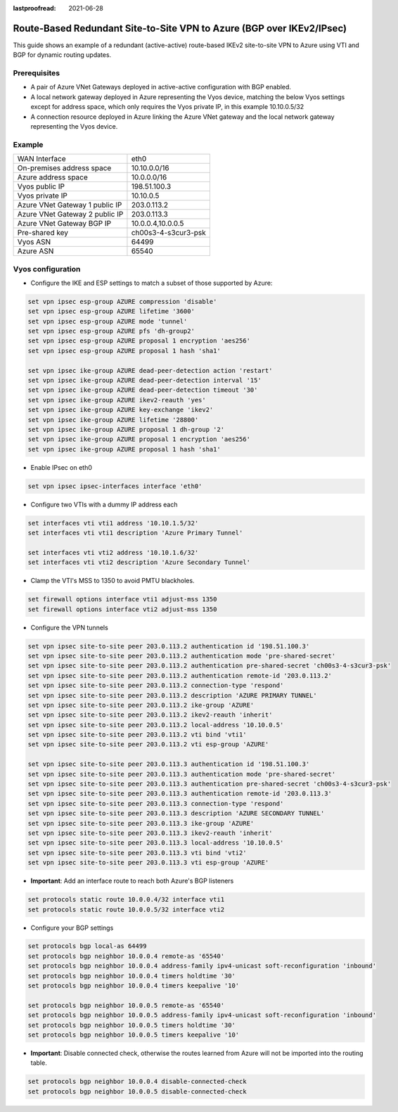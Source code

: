 :lastproofread: 2021-06-28

.. _examples-azure-vpn-dual-bgp:

Route-Based Redundant Site-to-Site VPN to Azure (BGP over IKEv2/IPsec)
----------------------------------------------------------------------

This guide shows an example of a redundant (active-active) route-based IKEv2
site-to-site VPN to Azure using VTI
and BGP for dynamic routing updates.

Prerequisites
^^^^^^^^^^^^^

- A pair of Azure VNet Gateways deployed in active-active
  configuration with BGP enabled.

- A local network gateway deployed in Azure representing
  the Vyos device, matching the below Vyos settings except for
  address space, which only requires the Vyos private IP, in
  this example 10.10.0.5/32

- A connection resource deployed in Azure linking the
  Azure VNet gateway and the local network gateway representing
  the Vyos device.

Example
^^^^^^^

+---------------------------------------+---------------------+
| WAN Interface                         | eth0                |
+---------------------------------------+---------------------+
| On-premises address space             | 10.10.0.0/16        |
+---------------------------------------+---------------------+
| Azure address space                   |  10.0.0.0/16        |
+---------------------------------------+---------------------+
| Vyos public IP                        | 198.51.100.3        |
+---------------------------------------+---------------------+
| Vyos private IP                       | 10.10.0.5           |
+---------------------------------------+---------------------+
| Azure VNet Gateway 1 public IP        |  203.0.113.2        |
+---------------------------------------+---------------------+
| Azure VNet Gateway 2 public IP        |  203.0.113.3        |
+---------------------------------------+---------------------+
| Azure VNet Gateway BGP IP             |  10.0.0.4,10.0.0.5  |
+---------------------------------------+---------------------+
| Pre-shared key                        | ch00s3-4-s3cur3-psk |
+---------------------------------------+---------------------+
| Vyos ASN                              | 64499               |
+---------------------------------------+---------------------+
| Azure ASN                             | 65540               |
+---------------------------------------+---------------------+

Vyos configuration
^^^^^^^^^^^^^^^^^^

- Configure the IKE and ESP settings to match a subset
  of those supported by Azure:

.. code-block:: none

  set vpn ipsec esp-group AZURE compression 'disable'
  set vpn ipsec esp-group AZURE lifetime '3600'
  set vpn ipsec esp-group AZURE mode 'tunnel'
  set vpn ipsec esp-group AZURE pfs 'dh-group2'
  set vpn ipsec esp-group AZURE proposal 1 encryption 'aes256'
  set vpn ipsec esp-group AZURE proposal 1 hash 'sha1'

  set vpn ipsec ike-group AZURE dead-peer-detection action 'restart'
  set vpn ipsec ike-group AZURE dead-peer-detection interval '15'
  set vpn ipsec ike-group AZURE dead-peer-detection timeout '30'
  set vpn ipsec ike-group AZURE ikev2-reauth 'yes'
  set vpn ipsec ike-group AZURE key-exchange 'ikev2'
  set vpn ipsec ike-group AZURE lifetime '28800'
  set vpn ipsec ike-group AZURE proposal 1 dh-group '2'
  set vpn ipsec ike-group AZURE proposal 1 encryption 'aes256'
  set vpn ipsec ike-group AZURE proposal 1 hash 'sha1'

- Enable IPsec on eth0

.. code-block:: none

  set vpn ipsec ipsec-interfaces interface 'eth0'

- Configure two VTIs with a dummy IP address each

.. code-block:: none

  set interfaces vti vti1 address '10.10.1.5/32'
  set interfaces vti vti1 description 'Azure Primary Tunnel'

  set interfaces vti vti2 address '10.10.1.6/32'
  set interfaces vti vti2 description 'Azure Secondary Tunnel'

- Clamp the VTI's MSS to 1350 to avoid PMTU blackholes.

.. code-block:: none

  set firewall options interface vti1 adjust-mss 1350
  set firewall options interface vti2 adjust-mss 1350

- Configure the VPN tunnels

.. code-block:: none

  set vpn ipsec site-to-site peer 203.0.113.2 authentication id '198.51.100.3'
  set vpn ipsec site-to-site peer 203.0.113.2 authentication mode 'pre-shared-secret'
  set vpn ipsec site-to-site peer 203.0.113.2 authentication pre-shared-secret 'ch00s3-4-s3cur3-psk'
  set vpn ipsec site-to-site peer 203.0.113.2 authentication remote-id '203.0.113.2'
  set vpn ipsec site-to-site peer 203.0.113.2 connection-type 'respond'
  set vpn ipsec site-to-site peer 203.0.113.2 description 'AZURE PRIMARY TUNNEL'
  set vpn ipsec site-to-site peer 203.0.113.2 ike-group 'AZURE'
  set vpn ipsec site-to-site peer 203.0.113.2 ikev2-reauth 'inherit'
  set vpn ipsec site-to-site peer 203.0.113.2 local-address '10.10.0.5'
  set vpn ipsec site-to-site peer 203.0.113.2 vti bind 'vti1'
  set vpn ipsec site-to-site peer 203.0.113.2 vti esp-group 'AZURE'

  set vpn ipsec site-to-site peer 203.0.113.3 authentication id '198.51.100.3'
  set vpn ipsec site-to-site peer 203.0.113.3 authentication mode 'pre-shared-secret'
  set vpn ipsec site-to-site peer 203.0.113.3 authentication pre-shared-secret 'ch00s3-4-s3cur3-psk'
  set vpn ipsec site-to-site peer 203.0.113.3 authentication remote-id '203.0.113.3'
  set vpn ipsec site-to-site peer 203.0.113.3 connection-type 'respond'
  set vpn ipsec site-to-site peer 203.0.113.3 description 'AZURE SECONDARY TUNNEL'
  set vpn ipsec site-to-site peer 203.0.113.3 ike-group 'AZURE'
  set vpn ipsec site-to-site peer 203.0.113.3 ikev2-reauth 'inherit'
  set vpn ipsec site-to-site peer 203.0.113.3 local-address '10.10.0.5'
  set vpn ipsec site-to-site peer 203.0.113.3 vti bind 'vti2'
  set vpn ipsec site-to-site peer 203.0.113.3 vti esp-group 'AZURE'

- **Important**: Add an interface route to reach both Azure's BGP listeners

.. code-block:: none

  set protocols static route 10.0.0.4/32 interface vti1
  set protocols static route 10.0.0.5/32 interface vti2

- Configure your BGP settings

.. code-block:: none

  set protocols bgp local-as 64499
  set protocols bgp neighbor 10.0.0.4 remote-as '65540'
  set protocols bgp neighbor 10.0.0.4 address-family ipv4-unicast soft-reconfiguration 'inbound'
  set protocols bgp neighbor 10.0.0.4 timers holdtime '30'
  set protocols bgp neighbor 10.0.0.4 timers keepalive '10'

  set protocols bgp neighbor 10.0.0.5 remote-as '65540'
  set protocols bgp neighbor 10.0.0.5 address-family ipv4-unicast soft-reconfiguration 'inbound'
  set protocols bgp neighbor 10.0.0.5 timers holdtime '30'
  set protocols bgp neighbor 10.0.0.5 timers keepalive '10'

- **Important**: Disable connected check, otherwise the routes learned
  from Azure will not be imported into the routing table.

.. code-block:: none

  set protocols bgp neighbor 10.0.0.4 disable-connected-check
  set protocols bgp neighbor 10.0.0.5 disable-connected-check
